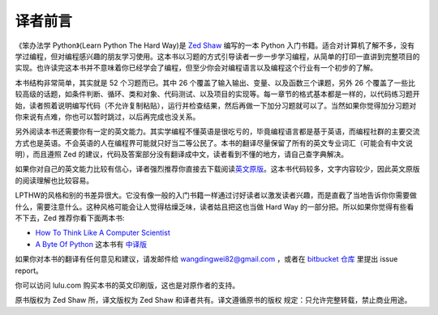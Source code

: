 译者前言
==========

《笨办法学 Python》(Learn Python The Hard Way)是 `Zed Shaw`_ 编写的一本 Python 
入门书籍。适合对计算机了解不多，没有学过编程，但对编程感兴趣的朋友学习使用。这本\
书以习题的方式引导读者一步一\步学习编程，从简单的打印一直讲到完整项目的实现。\
也许读完这本书并不意味着你已经学会了编程，但至少你会对编程语言以及编程这个行业有\
一个初步的了解。

本书结构非常简单，其实就是 52 个习题而已。其中 26 个覆盖了输入输出、变量、以及函数\
三个课题，另外 26 个覆盖了一些比较高级的话题，如条件判断、循环、类和对象、代码测试、\
以及项目的实现等。每一章节的格式基本都是一样的，以代码练习题开始，读者照着说明编写\
代码（不允许复制粘贴），运行并检查结果，然后再做一下加分习题就可以了。当然如果你觉得\
加分习题对你来说有点难，你也可以暂时跳过，以后再完成也没关系。

另外阅读本书还需要你有一定的英文能力。其实学编程不懂英语是很吃亏的，毕竟编程语言都\
是基于英语，而编程社群的主要交流方式也是英语。不会英语的人在编程界可能就只好当二等\
公民了。本书的翻译尽量保留了所有的英文专业词汇（可能会有中文说明），而且遵照 Zed
的建议，代码及答案部分没有翻译成中文，读者看到不懂的地方，请自己查字典解决。

如果你对自己的英文能力比较有信心，译者强烈推荐你直接去下载阅读\ `英文原版`_\。这本书\
代码较多，文字内容较少，因此英文原版的阅读理解也比较容易。

LPTHW的风格和别的书差异很大。它没有像一般的入门书籍一样通过讨好读者以激发读者\
兴趣，而是直截了当地告诉你你需要做什么，需要注意什么。这种风格可能会让人觉得枯\
燥乏味，读者姑且把这也当做 Hard Way 的一部分把。所以如果你觉得有些看不下去，Zed 推荐你\
看下面两本书:

* `How To Think Like A Computer Scientist`_
* `A Byte Of Python`_ 这本书有 中译版_ 


如果你对本书的翻译有任何意见和建议，请发邮件给 wangdingwei82@gmail.com ，\
或者在 `bitbucket 仓库`_ 里提出 issue report。

你可以访问 lulu.com 购买本书的英文印刷版，这也是对原作者的支持。

原书版权为 Zed Shaw 所，译文版权为 Zed Shaw 和译者共有。译文遵循原书的版权
规定：只允许完整转载，禁止商业用途。


.. _`Zed Shaw`: http://zedshaw.com/
.. _`英文原版`: http://learnpythonthehardway.org/index
.. _`How To Think Like A Computer Scientist`: http://www.greenteapress.com/thinkpython/
.. _`A Byte Of Python`: http://www.swaroopch.com/notes/Python
.. _中译版: http://linux.chinaitlab.com/manual/python_chinese/
.. _`bitbucket 仓库`: https://bitbucket.org/gastlygem/lpthw/

